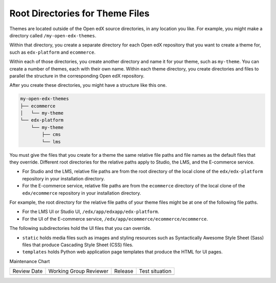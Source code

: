 .. _Themes Root Directories:

#################################
Root Directories for Theme Files
#################################

.. tags:: site operator

Themes are located outside of the Open edX source directories, in any location
you like. For example, you might make a directory called
``/my-open-edx-themes``.

Within that directory, you create a separate directory for each Open edX
repository that you want to create a theme for, such as ``edx-platform``
and ``ecommerce``.

Within each of those directories, you create another directory and name it for
your theme, such as ``my-theme``. You can create a number of themes, each with
their own name. Within each theme directory, you create directories and files
to parallel the structure in the corresponding Open edX repository.

After you create these directories, you might have a structure like this one.

.. code::

    my-open-edx-themes
    ├── ecommerce
    │   └── my-theme
    └── edx-platform
        └── my-theme
            ├── cms
            └── lms

You must give the files that you create for a theme the same relative file
paths and file names as the default files that they override. Different root
directories for the relative paths apply to Studio, the LMS, and the E-commerce
service.

* For Studio and the LMS, relative file paths are from the root directory of
  the local clone of the ``edx/edx-platform`` repository in your installation
  directory.

* For the E-commerce service, relative file paths are from the ``ecommerce``
  directory of the local clone of the ``edx/ecommerce`` repository in your
  installation directory.

For example, the root directory for the relative file paths of your theme files
might be at one of the following file paths.

* For the LMS UI or Studio UI, ``/edx/app/edxapp/edx-platform``.

* For the UI of the E-commerce service,
  ``/edx/app/ecommerce/ecommerce/ecommerce``.

The following subdirectories hold the UI files that you can override.

* ``static`` holds media files such as images and styling resources such as
  Syntactically Awesome Style Sheet (Sass) files that produce Cascading Style
  Sheet (CSS) files.

* ``templates`` holds Python web application page templates that produce the
  HTML for UI pages.


Maintenance Chart

+--------------+-------------------------------+----------------+--------------------------------+
| Review Date  | Working Group Reviewer        |   Release      |Test situation                  |
+--------------+-------------------------------+----------------+--------------------------------+
|              |                               |                |                                |
+--------------+-------------------------------+----------------+--------------------------------+

